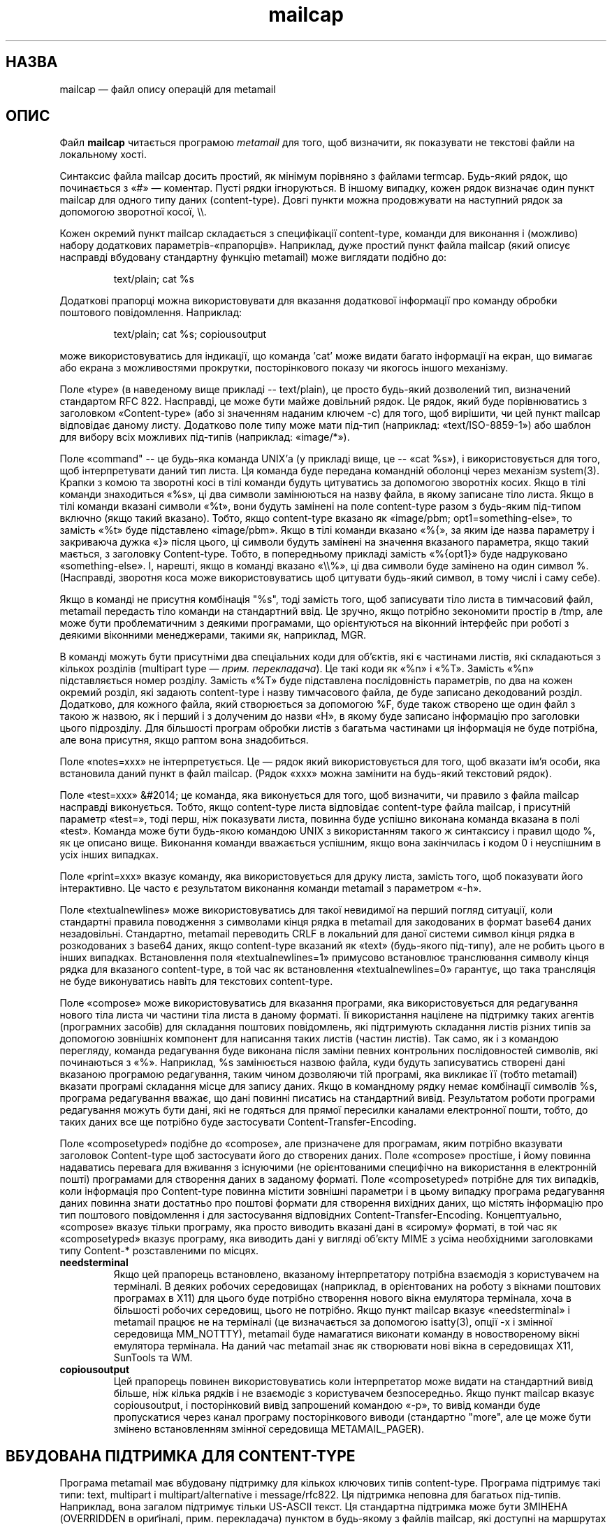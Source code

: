 ." © 2005-2007 DLOU, GNU FDL
." URL: <http://docs.linux.org.ua/index.php/Man_Contents>
." Supported by <docs@linux.org.ua>
."
." Permission is granted to copy, distribute and/or modify this document
." under the terms of the GNU Free Documentation License, Version 1.2
." or any later version published by the Free Software Foundation;
." with no Invariant Sections, no Front-Cover Texts, and no Back-Cover Texts.
." 
." A copy of the license is included  as a file called COPYING in the
." main directory of the man-pages-* source package.
."
." This manpage has been automatically generated by wiki2man.py
." This tool can be found at: <http://wiki2man.sourceforge.net>
." Please send any bug reports, improvements, comments, patches, etc. to
." E-mail: <wiki2man-develop@lists.sourceforge.net>.

.TH "mailcap" "4" "Дата: відсутня 2007-10-27-16:31" "© 2005-2007 DLOU, GNU FDL" "Джерело: Bellcore Prototype"

.SH "НАЗВА"
.PP

mailcap — файл опису операцій для metamail 

.SH "ОПИС"
.PP

Файл \fBmailcap\fR читається програмою \fImetamail\fR для того, щоб визначити, як показувати не текстові файли на локальному хості.

Синтаксис файла mailcap досить простий, як мінімум порівняно з файлами termcap.  Будь\-який рядок, що починається з «#» — коментар.  Пусті рядки ігноруються.  В іншому випадку, кожен рядок визначає один пункт mailcap для одного типу даних (content\-type).  Довгі пункти можна продовжувати на наступний рядок за допомогою зворотної косої, \e\e.

Кожен окремий пункт mailcap складається з специфікації content\-type, команди для виконання і (можливо) набору додаткових параметрів\-«прапорців». Наприклад, дуже простий пункт файла mailcap (який описує насправді вбудовану стандартну функцію metamail) може виглядати подібно до:

.RS
.nf
 text/plain; cat %s

.fi
.RE
Додаткові прапорці можна використовувати для вказання додаткової інформації про команду обробки поштового повідомлення. Наприклад:

.RS
.nf
 text/plain; cat %s; copiousoutput

.fi
.RE
може використовуватись для індикації, що команда 'cat' може видати багато інформації на екран, що вимагає або екрана з можливостями
прокрутки, посторінкового показу чи якогось іншого механізму. 

Поле «type» (в наведеному вище прикладі \-\- text/plain), це просто будь\-який дозволений тип, визначений стандартом RFC 822. Насправді, це може бути майже довільний рядок. Це рядок, який буде порівнюватись з заголовком «Content\-type» (або зі значенням наданим ключем \-c) для того, щоб вирішити, чи цей пункт mailcap відповідає даному листу. Додатково поле типу може мати під\-тип (наприклад: «text/ISO\-8859\-1») або шаблон для вибору всіх можливих під\-типів (наприклад: «image/*»).  

Поле «command" \-\- це будь\-яка команда UNIX'а (у прикладі вище, це \-\- «cat %s»), і використовується для того, щоб інтерпретувати даний тип листа. Ця команда буде передана командній оболонці через механізм system(3). Крапки з комою та зворотні косі в тілі команди будуть цитуватись за допомогою зворотніх косих. Якщо в тілі команди знаходиться «%s», ці два символи замінюються на назву файла, в якому записане тіло листа. Якщо в тілі команди вказані символи «%t», вони будуть замінені на поле content\-type разом з будь\-яким під\-типом включно (якщо такий вказано). Тобто, якщо content\-type вказано як «image/pbm; opt1=something\-else», то замість «%t» буде підставлено «image/pbm». Якщо в тілі команди вказано «%{», за яким іде назва параметру і закриваюча дужка «}» після цього, ці символи будуть замінені на значення вказаного параметра, якщо такий мається, з заголовку Content\-type. Тобто, в попередньому прикладі замість «%{opt1}» буде надруковано «something\-else». І, нарешті, якщо в команді вказано «\e\e%», ці два символи буде замінено на один символ %. (Насправді, зворотня коса може використовуватись щоб цитувати будь\-який символ, в тому числі і саму себе).

Якщо в команді не присутня комбінація "%s", тоді замість того, щоб
записувати тіло листа в тимчасовий файл, metamail передасть тіло
команди на стандартний ввід. Це зручно, якщо потрібно зекономити
простір в /tmp, але може бути проблематичним з деякими програмами, що
орієнтуються на віконний інтерфейс при роботі з деякими віконними
менеджерами, такими як, наприклад, MGR. 

В команді можуть бути присутніми два спеціальних коди для об'єктів,
які є частинами листів, які складаються з кількох розділів (multipart type
— \fIприм. перекладача\fR). Це такі коди як «%n» і «%T». Замість «%n»
підставляється номер розділу. Замість «%T» буде підставлена
послідовність параметрів, по два на кожен  окремий розділ, які задають
content\-type і назву тимчасового файла, де буде записано декодований
розділ. Додатково, для кожного файла, який створюється за допомогою %F,
буде також створено ще один файл з такою ж назвою, як і перший і з
долученим до назви «H», в якому буде записано інформацію про заголовки
цього підрозділу. Для більшості програм обробки листів з багатьма
частинами ця інформація не буде потрібна, але вона присутня, якщо
раптом вона знадобиться.

Поле «notes=xxx» не інтерпретується. Це — рядок який використовується
для того, щоб вказати ім'я особи, яка встановила даний пункт в файл
mailcap. (Рядок «xxx» можна замінити на будь\-який текстовий рядок).

Поле «test=xxx» &#2014; це команда, яка виконується для того, щоб визначити, чи правило з файла mailcap насправді виконується. Тобто, якщо content\-type листа відповідає content\-type файла mailcap, і присутній параметр «test=», тоді перш, ніж показувати листа, повинна буде успішно виконана команда вказана в полі «test». Команда може бути будь\-якою командою UNIX з використанням такого ж синтаксису і правил щодо %, як це описано вище. Виконання команди вважається успішним, якщо вона закінчилась і кодом 0 і неуспішним в усіх інших випадках. 

Поле «print=xxx» вказує команду, яка використовується для друку листа,
замість того, щоб показувати його інтерактивно. Це часто є результатом
виконання команди metamail з параметром «\-h».

Поле «textualnewlines» може використовуватись для такої невидимої на перший погляд ситуації, коли стандартні правила поводження з символами кінця рядка в metamail для закодованих в формат base64 даних незадовільні. Стандартно, metamail переводить CRLF в локальний для даної системи символ кінця рядка в розкодованих з base64 даних, якщо content\-type вказаний як «text» (будь\-якого під\-типу), але не робить цього в інших випадках. Встановлення поля «textualnewlines=1» примусово встановлює транслювання символу кінця рядка для вказаного content\-type, в той час як встановлення «textualnewlines=0» гарантує, що така трансляція не буде виконуватись навіть для текстових content\-type. 

Поле «compose» може використовуватись для вказання програми, яка використовується для редагування нового тіла листа чи частини тіла листа в даному форматі. Її використання націлене на підтримку таких агентів (програмних засобів) для складання поштових повідомлень, які підтримують складання листів різних типів за допомогою зовнішніх компонент для написання таких листів (частин листів). Так само, як і з командою перегляду, команда редагування буде виконана після заміни певних контрольних послідовностей символів, які починаються з «%». Наприклад, %s замінюється назвою файла, куди будуть записуватись створені дані вказаною програмою редагування, таким чином дозволяючи тій програмі, яка викликає її (тобто metamail) вказати програмі складання місце для запису даних. Якщо в командному рядку немає комбінації символів %s, програма редагування вважає, що дані повинні писатись на стандартний вивід. Результатом роботи програми редагування можуть бути дані, які не годяться для прямої пересилки каналами електронної пошти, тобто, до таких даних все ще потрібно буде застосувати  Content\-Transfer\-Encoding. 

Поле «composetyped» подібне до «compose», але призначене для програмам, яким потрібно вказувати заголовок Content\-type щоб застосувати його до створених даних. Поле «compose» простіше, і йому повинна надаватись перевага для вживання з існуючими (не орієнтованими специфічно на використання в електронній пошті) програмами для створення даних в заданому форматі. Поле «composetyped» потрібне для тих випадків, коли інформація про Content\-type повинна містити зовнішні параметри і в цьому випадку програма редагування даних повинна знати достатньо про поштові формати для створення вихідних даних, що містять інформацію про тип поштового повідомлення і для застосування відповідних Content\-Transfer\-Encoding. Концептуально, «compose» вказує тільки програму, яка просто виводить вказані дані в «сирому» форматі, в той час як  «composetyped» вказує програму, яка виводить дані у вигляді об'єкту MIME з усіма необхідними заголовками типу Content\-* розставленими по місцях.

.TP
.B needsterminal 
 Якщо цей прапорець встановлено, вказаному інтерпретатору потрібна взаємодія з користувачем на терміналі. В деяких  робочих середовищах (наприклад, в орієнтованих на роботу з вікнами поштових програмах в X11) для цього буде потрібно створення нового вікна емулятора термінала, хоча в більшості робочих середовищ, цього не потрібно. Якщо пункт mailcap вказує «needsterminal» і metamail працює не на терміналі (це визначається за допомогою isatty(3), опції \-x і змінної середовища MM_NOTTTY), metamail буде намагатися виконати команду в новоствореному вікні емулятора термінала. На даний час metamail знає як створювати нові вікна в середовищах X11, SunTools та WM.

.TP
.B copiousoutput 
 Цей прапорець повинен використовуватись коли інтерпретатор може видати на стандартний вивід більше, ніж кілька рядків і не взаємодіє з користувачем безпосередньо. Якщо пункт mailcap вказує copiousoutput, і посторінковий вивід запрошений командою «\-p», то вивід команди буде пропускатися через канал програму посторінкового виводи (стандартно "more", але це може бути змінено встановленням змінної середовища METAMAIL_PAGER).

.SH "ВБУДОВАНА ПІДТРИМКА ДЛЯ CONTENT\-TYPE"
.PP

Програма metamail має вбудовану підтримку для кількох ключових типів
content\-type. Програма підтримує такі типи: text, multipart і
multipart/alternative і message/rfc822. Ця підтримка неповна для
багатьох під\-типів. Наприклад, вона загалом підтримує тільки US\-ASCII
текст. Ця стандартна підтримка може бути ЗМІНЕНА (OVERRIDDEN в
ориґіналі, прим. перекладача) пунктом в будь\-якому з файлів mailcap,
які доступні на маршрутах пошуку користувача. Програма metamail має
також зародкову вбудовану підтримку для типів, які зовсім не
розпізнаються. Тобто, для таких, які не мають свого власного пункту в
файлі mailcap чи для яких не існує вбудованого обробника. Для таких
типів, не розпізнаних metamail'ом, програма записує файл з "чистою"
копією даних. Тобто, даними, де всі поштові заголовки прибрані і де
будь\-які 7\-бітні перекодовування для транспортування даних
декодовані.

.SH "ФАЙЛИ"
.PP

$HOME/.mailcap:/etc/mailcap:/usr/etc/mailcap:/usr/local/etc/mailcap —
стандартний маршрут пошуку файлів типу  mailcap.

.SH "ДИВ. ТАКОЖ"
.PP

\fBmetamail(1)\fR

.SH "COPYRIGHT"
.PP

Copyright (c) 1991 Bell Communications Research, Inc. (Bellcore)

Надається дозвіл на використання, дублювання, внесення змін і
поширення цього матеріалу для будь\-якого призначення і без вимоги
будь\-якої плати за це, за умови, що подане вище повідомлення про
COPYRIGHT і цей дозвіл з'являється в усіх копіях, і що назва Bellcore
не буде використовуватись в рекламних чи подібних цілях без специфічно
вказаного, попереднього письмового дозволу авторизованого представника
фірми Bellcore. BELLCORE НЕ НЕСЕ ВІДПОВІДАЛЬНОСТІ ЩОДО ДОСТОВІРНОСТІ
ЧИ ВІДПОВІДНОСТІ ЦЬОГО МАТЕРІАЛУ БУДЬ\-ЯКІЙ МЕТІ. ВІН НАДАЄТЬСЯ НА
УМОВАХ "ЯК Є", БЕЗ ЖОДНИХ ЯВНО ВИРАЖЕНИХ ЧИ УЯВНИХ ГАРАНТІЙ.

.SH "АВТОР"
.PP

Nathaniel S. Borenstein

.SH "ПЕРЕКЛАД"
.PP

Дмитро Ковальов, <kov@tokyo.emai.ne.jp>

